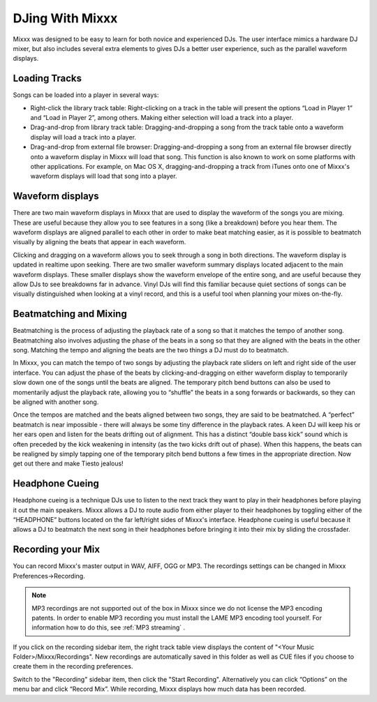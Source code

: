DJing With Mixxx
****************

Mixxx was designed to be easy to learn for both novice and experienced DJs. The
user interface mimics a hardware DJ mixer, but also includes several extra
elements to gives DJs a better user experience, such as the parallel waveform
displays.

Loading Tracks
==============

Songs can be loaded into a player in several ways:

* Right-click the library track table: Right-clicking on a track in the table
  will present the options “Load in Player 1” and “Load in Player 2”, among
  others. Making either selection will load a track into a player.
* Drag-and-drop from library track table: Dragging-and-dropping a song from the
  track table onto a waveform display will load a track into a player.
* Drag-and-drop from external file browser: Dragging-and-dropping a song from an
  external file browser directly onto a waveform display in Mixxx will load that
  song. This function is also known to work on some platforms with other
  applications. For example, on Mac OS X, dragging-and-dropping a track from iTunes
  onto one of Mixxx's waveform displays will load that song into a player.

Waveform displays
=================

There are two main waveform displays in Mixxx that are used to display the
waveform of the songs you are mixing. These are useful because they allow you to
see features in a song (like a breakdown) before you hear them. The waveform
displays are aligned parallel to each other in order to make beat matching
easier, as it is possible to beatmatch visually by aligning the beats that
appear in each waveform.

Clicking and dragging on a waveform allows you to seek through a song in both
directions. The waveform display is updated in realtime upon seeking. There are
two smaller waveform summary displays located adjacent to the main waveform
displays. These smaller displays show the waveform envelope of the entire song,
and are useful because they allow DJs to see breakdowns far in advance. Vinyl
DJs will find this familiar because quiet sections of songs can be visually
distinguished when looking at a vinyl record, and this is a useful tool when
planning your mixes on-the-fly.

Beatmatching and Mixing
=======================

Beatmatching is the process of adjusting the playback rate of a song so that it
matches the tempo of another song. Beatmatching also involves adjusting the
phase of the beats in a song so that they are aligned with the beats in the
other song. Matching the tempo and aligning the beats are the two things a DJ
must do to beatmatch.

In Mixxx, you can match the tempo of two songs by adjusting the playback rate
sliders on left and right side of the user interface. You can adjust the phase
of the beats by clicking-and-dragging on either waveform display to temporarily
slow down one of the songs until the beats are aligned. The temporary pitch bend
buttons can also be used to momentarily adjust the playback rate, allowing you
to “shuffle” the beats in a song forwards or backwards, so they can be aligned
with another song.

Once the tempos are matched and the beats aligned between two songs, they are
said to be beatmatched. A “perfect” beatmatch is near impossible - there will
always be some tiny difference in the playback rates. A keen DJ will keep his or
her ears open and listen for the beats drifting out of alignment. This has a
distinct “double bass kick” sound which is often preceded by the kick weakening
in intensity (as the two kicks drift out of phase). When this happens, the beats
can be realigned by simply tapping one of the temporary pitch bend buttons a few
times in the appropriate direction. Now get out there and make Tiesto jealous!

Headphone Cueing
================

Headphone cueing is a technique DJs use to listen to the next track they want to
play in their headphones before playing it out the main speakers. Mixxx allows a
DJ to route audio from either player to their headphones by toggling either of
the “HEADPHONE” buttons located on the far left/right sides of Mixxx's
interface. Headphone cueing is useful because it allows a DJ to beatmatch the
next song in their headphones before bringing it into their mix by sliding the
crossfader.


Recording your Mix
==================

You can record Mixxx's master output in WAV, AIFF, OGG or MP3.
The recordings settings can be changed in Mixxx Preferences->Recording.

.. image:: ../_static/Mixxx-1.10-Preferences-Recording.png
   :width: 100%
   :alt: Setting up recording
   :align: center

.. note:: MP3 recordings are not supported out of the box in Mixxx since we do not
          license the MP3 encoding patents. In order to enable MP3 recording you must
          install the LAME MP3 encoding tool yourself.
          For information how to do this, see :ref:`MP3 streaming` .

.. image:: ../_static/Mixxx-1.10-Library-Recordings.png
   :width: 100%
   :alt: Recordings item in the library
   :align: center

If you click on the recording sidebar item, the right track table view displays the content
of "<Your Music Folder>/Mixxx/Recordings". New recordings are automatically saved in this
folder as well as CUE files if you choose to create them in the recording preferences.

Switch to the "Recording" sidebar item, then click the "Start Recording". Alternatively
you can click “Options” on the menu bar and click “Record Mix”. While recording, Mixxx displays how much data has been recorded.
